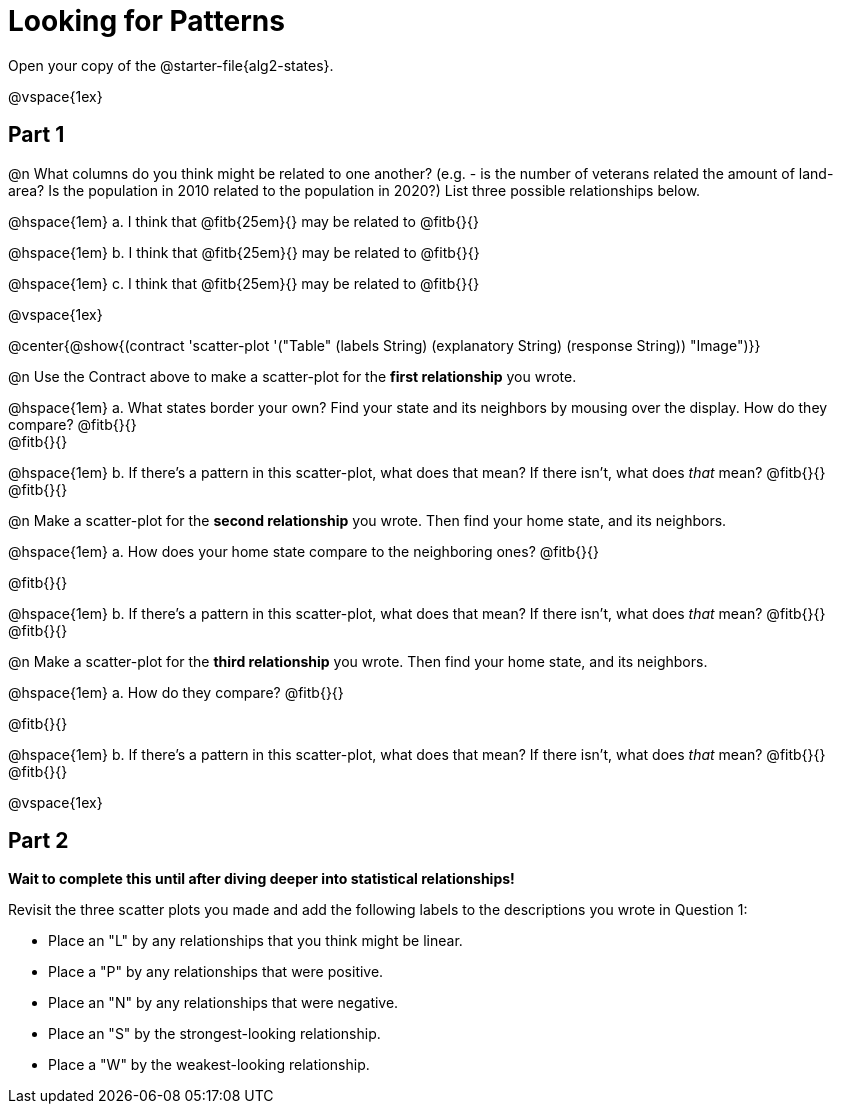 = Looking for Patterns

Open your copy of the @starter-file{alg2-states}.

@vspace{1ex}

== Part 1

@n What columns do you think might be related to one another? (e.g. - is the number of veterans related the amount of land-area? Is the population in 2010 related to the population in 2020?) List three possible relationships below.

@hspace{1em} +a.+ I think that @fitb{25em}{} may be related to @fitb{}{}

@hspace{1em} +b.+ I think that @fitb{25em}{} may be related to @fitb{}{}

@hspace{1em} +c.+ I think that @fitb{25em}{} may be related to @fitb{}{}

@vspace{1ex}

@center{@show{(contract 'scatter-plot '("Table" (labels String) (explanatory String) (response String)) "Image")}}

@n Use the Contract above to make a scatter-plot for the **first relationship** you wrote. 

@hspace{1em} +a.+ What states border your own? Find your state and its neighbors by mousing over the display. How do they compare? @fitb{}{} +
@fitb{}{}

@hspace{1em} +b.+ If there's a pattern in this scatter-plot, what does that mean? If there isn't, what does _that_ mean? @fitb{}{} +
@fitb{}{}

@n Make a scatter-plot for the **second relationship** you wrote. Then find your home state, and its neighbors.

@hspace{1em} +a.+ How does your home state compare to the neighboring ones? @fitb{}{}

@fitb{}{}

@hspace{1em} +b.+ If there's a pattern in this scatter-plot, what does that mean? If there isn't, what does _that_ mean? @fitb{}{} +
@fitb{}{}

@n Make a scatter-plot for the **third relationship** you wrote. Then find your home state, and its neighbors.

@hspace{1em} +a.+ How do they compare? @fitb{}{}

@fitb{}{}

@hspace{1em} +b.+ If there's a pattern in this scatter-plot, what does that mean? If there isn't, what does _that_ mean? @fitb{}{} +
@fitb{}{}

@vspace{1ex}

== Part 2
**Wait to complete this until after diving deeper into statistical relationships!**

Revisit the three scatter plots you made and add the following labels to the descriptions you wrote in Question 1:

- Place an "L" by any relationships that you think might be linear.
- Place a "P" by any relationships that were positive.
- Place an "N" by any relationships that were negative.
- Place an "S" by the strongest-looking relationship.
- Place a "W" by the weakest-looking relationship.
